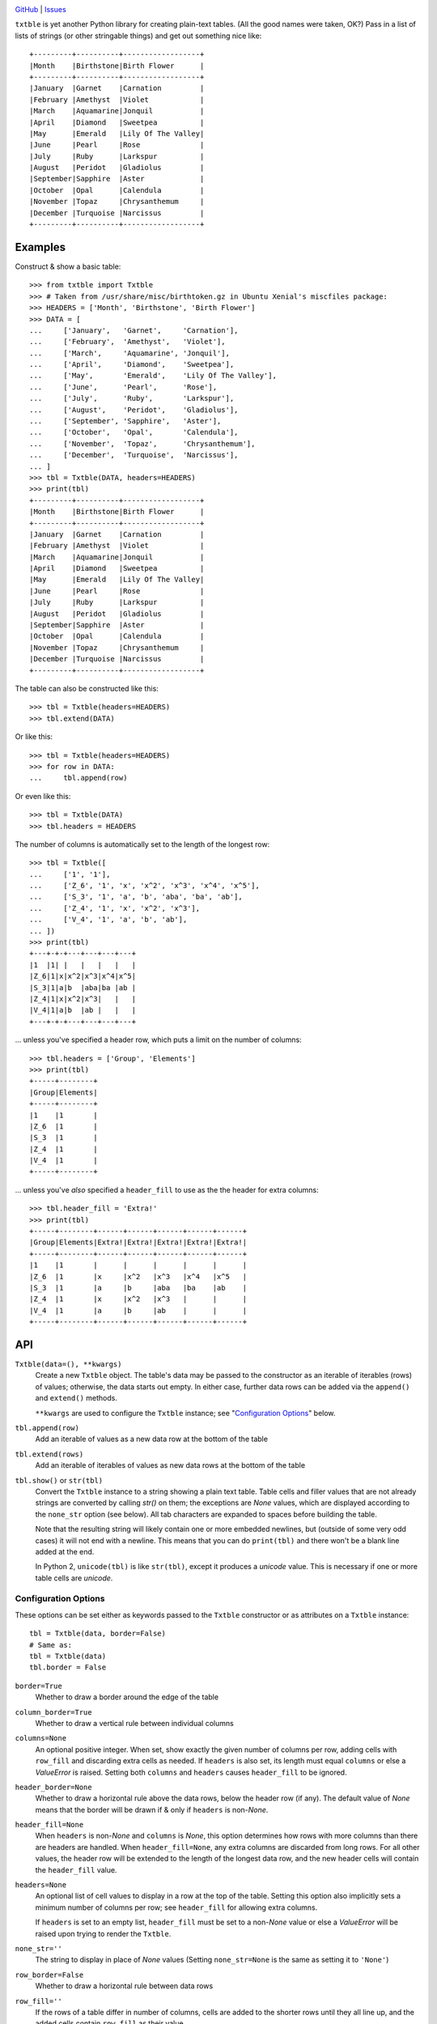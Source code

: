 .. image:: http://www.repostatus.org/badges/latest/wip.svg
    :target: http://www.repostatus.org/#wip
    :alt: Project Status: WIP — Initial development is in progress, but there
          has not yet been a stable, usable release suitable for the public.

.. image:: https://travis-ci.org/jwodder/txtble.svg?branch=master
    :target: https://travis-ci.org/jwodder/txtble

.. image:: https://codecov.io/gh/jwodder/txtble/branch/master/graph/badge.svg
    :target: https://codecov.io/gh/jwodder/txtble

.. image:: https://img.shields.io/github/license/jwodder/txtble.svg
    :target: https://opensource.org/licenses/MIT
    :alt: MIT License

`GitHub <https://github.com/jwodder/txtble>`_
| `Issues <https://github.com/jwodder/txtble/issues>`_

``txtble`` is yet another Python library for creating plain-text tables.  (All
the good names were taken, OK?)  Pass in a list of lists of strings (or other
stringable things) and get out something nice like::

    +---------+----------+------------------+
    |Month    |Birthstone|Birth Flower      |
    +---------+----------+------------------+
    |January  |Garnet    |Carnation         |
    |February |Amethyst  |Violet            |
    |March    |Aquamarine|Jonquil           |
    |April    |Diamond   |Sweetpea          |
    |May      |Emerald   |Lily Of The Valley|
    |June     |Pearl     |Rose              |
    |July     |Ruby      |Larkspur          |
    |August   |Peridot   |Gladiolus         |
    |September|Sapphire  |Aster             |
    |October  |Opal      |Calendula         |
    |November |Topaz     |Chrysanthemum     |
    |December |Turquoise |Narcissus         |
    +---------+----------+------------------+


Examples
========

Construct & show a basic table::

    >>> from txtble import Txtble
    >>> # Taken from /usr/share/misc/birthtoken.gz in Ubuntu Xenial's miscfiles package:
    >>> HEADERS = ['Month', 'Birthstone', 'Birth Flower']
    >>> DATA = [
    ...     ['January',   'Garnet',     'Carnation'],
    ...     ['February',  'Amethyst',   'Violet'],
    ...     ['March',     'Aquamarine', 'Jonquil'],
    ...     ['April',     'Diamond',    'Sweetpea'],
    ...     ['May',       'Emerald',    'Lily Of The Valley'],
    ...     ['June',      'Pearl',      'Rose'],
    ...     ['July',      'Ruby',       'Larkspur'],
    ...     ['August',    'Peridot',    'Gladiolus'],
    ...     ['September', 'Sapphire',   'Aster'],
    ...     ['October',   'Opal',       'Calendula'],
    ...     ['November',  'Topaz',      'Chrysanthemum'],
    ...     ['December',  'Turquoise',  'Narcissus'],
    ... ]
    >>> tbl = Txtble(DATA, headers=HEADERS)
    >>> print(tbl)
    +---------+----------+------------------+
    |Month    |Birthstone|Birth Flower      |
    +---------+----------+------------------+
    |January  |Garnet    |Carnation         |
    |February |Amethyst  |Violet            |
    |March    |Aquamarine|Jonquil           |
    |April    |Diamond   |Sweetpea          |
    |May      |Emerald   |Lily Of The Valley|
    |June     |Pearl     |Rose              |
    |July     |Ruby      |Larkspur          |
    |August   |Peridot   |Gladiolus         |
    |September|Sapphire  |Aster             |
    |October  |Opal      |Calendula         |
    |November |Topaz     |Chrysanthemum     |
    |December |Turquoise |Narcissus         |
    +---------+----------+------------------+

The table can also be constructed like this::

    >>> tbl = Txtble(headers=HEADERS)
    >>> tbl.extend(DATA)

Or like this::

    >>> tbl = Txtble(headers=HEADERS)
    >>> for row in DATA:
    ...     tbl.append(row)

Or even like this::

    >>> tbl = Txtble(DATA)
    >>> tbl.headers = HEADERS

The number of columns is automatically set to the length of the longest row::

    >>> tbl = Txtble([
    ...     ['1', '1'],
    ...     ['Z_6', '1', 'x', 'x^2', 'x^3', 'x^4', 'x^5'],
    ...     ['S_3', '1', 'a', 'b', 'aba', 'ba', 'ab'],
    ...     ['Z_4', '1', 'x', 'x^2', 'x^3'],
    ...     ['V_4', '1', 'a', 'b', 'ab'],
    ... ])
    >>> print(tbl)
    +---+-+-+---+---+---+---+
    |1  |1| |   |   |   |   |
    |Z_6|1|x|x^2|x^3|x^4|x^5|
    |S_3|1|a|b  |aba|ba |ab |
    |Z_4|1|x|x^2|x^3|   |   |
    |V_4|1|a|b  |ab |   |   |
    +---+-+-+---+---+---+---+

... unless you've specified a header row, which puts a limit on the number of
columns::

    >>> tbl.headers = ['Group', 'Elements']
    >>> print(tbl)
    +-----+--------+
    |Group|Elements|
    +-----+--------+
    |1    |1       |
    |Z_6  |1       |
    |S_3  |1       |
    |Z_4  |1       |
    |V_4  |1       |
    +-----+--------+

... unless you've *also* specified a ``header_fill`` to use as the the header
for extra columns::

    >>> tbl.header_fill = 'Extra!'
    >>> print(tbl)
    +-----+--------+------+------+------+------+------+
    |Group|Elements|Extra!|Extra!|Extra!|Extra!|Extra!|
    +-----+--------+------+------+------+------+------+
    |1    |1       |      |      |      |      |      |
    |Z_6  |1       |x     |x^2   |x^3   |x^4   |x^5   |
    |S_3  |1       |a     |b     |aba   |ba    |ab    |
    |Z_4  |1       |x     |x^2   |x^3   |      |      |
    |V_4  |1       |a     |b     |ab    |      |      |
    +-----+--------+------+------+------+------+------+


API
===

``Txtble(data=(), **kwargs)``
   Create a new ``Txtble`` object.  The table's data may be passed to the
   constructor as an iterable of iterables (rows) of values; otherwise, the
   data starts out empty.  In either case, further data rows can be added via
   the ``append()`` and ``extend()`` methods.

   ``**kwargs`` are used to configure the ``Txtble`` instance; see
   "`Configuration Options <configuration_options_>`_" below.

``tbl.append(row)``
   Add an iterable of values as a new data row at the bottom of the table

``tbl.extend(rows)``
   Add an iterable of iterables of values as new data rows at the bottom of the
   table

``tbl.show()`` or ``str(tbl)``
   Convert the ``Txtble`` instance to a string showing a plain text table.
   Table cells and filler values that are not already strings are converted by
   calling `str()` on them; the exceptions are `None` values, which are
   displayed according to the ``none_str`` option (see below).  All tab
   characters are expanded to spaces before building the table.

   Note that the resulting string will likely contain one or more embedded
   newlines, but (outside of some very odd cases) it will not end with a
   newline.  This means that you can do ``print(tbl)`` and there won't be a
   blank line added at the end.

   In Python 2, ``unicode(tbl)`` is like ``str(tbl)``, except it produces a
   `unicode` value.  This is necessary if one or more table cells are
   `unicode`.


.. _configuration_options:

Configuration Options
---------------------
These options can be set either as keywords passed to the ``Txtble``
constructor or as attributes on a ``Txtble`` instance::

    tbl = Txtble(data, border=False)
    # Same as:
    tbl = Txtble(data)
    tbl.border = False

``border=True``
   Whether to draw a border around the edge of the table

``column_border=True``
   Whether to draw a vertical rule between individual columns

``columns=None``
   An optional positive integer.  When set, show exactly the given number of
   columns per row, adding cells with ``row_fill`` and discarding extra cells
   as needed.  If ``headers`` is also set, its length must equal ``columns`` or
   else a `ValueError` is raised.  Setting both ``columns`` and ``headers``
   causes ``header_fill`` to be ignored.

``header_border=None``
   Whether to draw a horizontal rule above the data rows, below the header row
   (if any).  The default value of `None` means that the border will be drawn
   if & only if ``headers`` is non-`None`.

``header_fill=None``
   When ``headers`` is non-`None` and ``columns`` is `None`, this option
   determines how rows with more columns than there are headers are handled.
   When ``header_fill=None``, any extra columns are discarded from long rows.
   For all other values, the header row will be extended to the length of the
   longest data row, and the new header cells will contain the ``header_fill``
   value.

``headers=None``
   An optional list of cell values to display in a row at the top of the table.
   Setting this option also implicitly sets a minimum number of columns per
   row; see ``header_fill`` for allowing extra columns.

   If ``headers`` is set to an empty list, ``header_fill`` must be set to a
   non-`None` value or else a `ValueError` will be raised upon trying to render
   the ``Txtble``.

``none_str=''``
   The string to display in place of `None` values (Setting ``none_str=None``
   is the same as setting it to ``'None'``)

``row_border=False``
   Whether to draw a horizontal rule between data rows

``row_fill=''``
   If the rows of a table differ in number of columns, cells are added to the
   shorter rows until they all line up, and the added cells contain
   ``row_fill`` as their value.

``rstrip=True``
   When ``border=False``, setting ``rstrip=False`` will cause the last cell of
   each row to still be padded with trailing whitespace in order to reach the
   full column width.  (Normally, this whitespace is omitted when
   ``border=False`` as there is no end-of-line border to align.)  This option
   is useful if you wish to append text to one or more lines of the output and
   have it appear strictly outside the table.


Unicode in Python 2
-------------------
The following guarantees are made regarding ``txtble``'s handling of Unicode in
the fragile twilight realm that is Python 2:

- If all cell values are or stringify to ASCII-only `str` values, calling
  ``str(tbl)`` will work, and ``tbl.show()`` will return a `str`.

- If one or more cell values are `unicode` and all other cell values are or
  stringify to ASCII-only `str` values, calling ``unicode(tbl)`` will work, and
  ``tbl.show()`` will return a `unicode`.

In all other cases, you're on your own.
